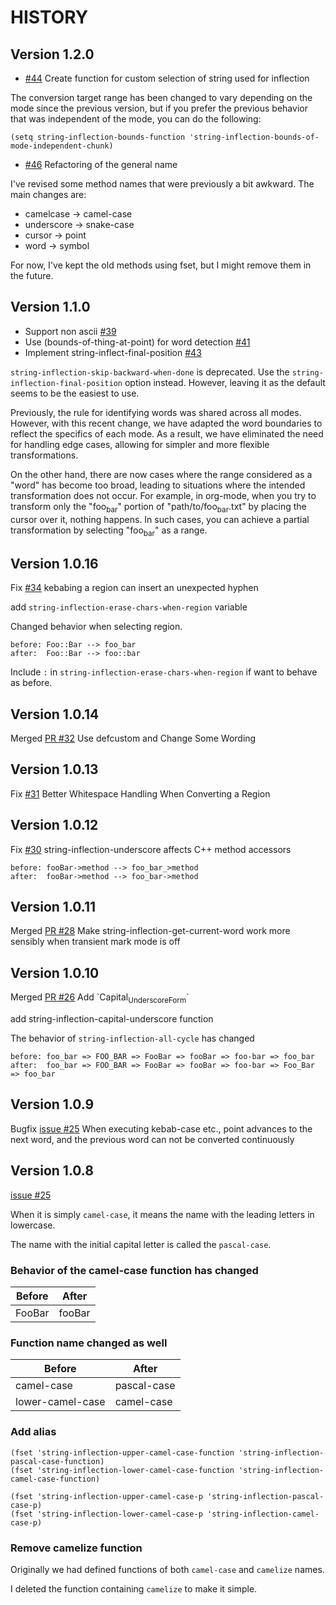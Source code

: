 * HISTORY

** Version 1.2.0

   - [[https://github.com/akicho8/string-inflection/pull/44][#44]] Create function for custom selection of string used for inflection

   The conversion target range has been changed to vary depending on the mode since the previous version, but if you prefer the previous behavior that was independent of the mode, you can do the following:

   =(setq string-inflection-bounds-function 'string-inflection-bounds-of-mode-independent-chunk)=

   - [[https://github.com/akicho8/string-inflection/issues/46][#46]] Refactoring of the general name

   I've revised some method names that were previously a bit awkward.
   The main changes are:

   - camelcase -> camel-case
   - underscore -> snake-case
   - cursor -> point
   - word -> symbol

   For now, I've kept the old methods using fset, but I might remove them in the future.

** Version 1.1.0

   - Support non ascii [[https://github.com/akicho8/string-inflection/pull/39][#39]]
   - Use (bounds-of-thing-at-point) for word detection [[https://github.com/akicho8/string-inflection/pull/41][#41]]
   - Implement string-inflect-final-position [[https://github.com/akicho8/string-inflection/pull/43][#43]]

   =string-inflection-skip-backward-when-done= is deprecated.
   Use the =string-inflection-final-position= option instead.
   However, leaving it as the default seems to be the easiest to use.

   Previously, the rule for identifying words was shared across all modes. However, with this recent change, we have adapted the word boundaries to reflect the specifics of each mode. As a result, we have eliminated the need for handling edge cases, allowing for simpler and more flexible transformations.

   On the other hand, there are now cases where the range considered as a "word" has become too broad, leading to situations where the intended transformation does not occur. For example, in org-mode, when you try to transform only the "foo_bar" portion of "path/to/foo_bar.txt" by placing the cursor over it, nothing happens. In such cases, you can achieve a partial transformation by selecting "foo_bar" as a range.

** Version 1.0.16

   Fix [[https://github.com/akicho8/string-inflection/issues/34][#34]] kebabing a region can insert an unexpected hyphen

   add =string-inflection-erase-chars-when-region= variable

   Changed behavior when selecting region.

#+BEGIN_SRC
before: Foo::Bar --> foo_bar
after:  Foo::Bar --> foo::bar
#+END_SRC

   Include =:= in =string-inflection-erase-chars-when-region= if want to behave as before.

** Version 1.0.14

   Merged [[https://github.com/akicho8/string-inflection/pull/32][PR #32]] Use defcustom and Change Some Wording

** Version 1.0.13

   Fix [[https://github.com/akicho8/string-inflection/issues/31][#31]] Better Whitespace Handling When Converting a Region

** Version 1.0.12

   Fix [[https://github.com/akicho8/string-inflection/issues/30][#30]] string-inflection-underscore affects C++ method accessors

#+BEGIN_SRC
before: fooBar->method --> foo_bar_>method
after:  fooBar->method --> foo_bar->method
#+END_SRC

** Version 1.0.11

   Merged [[https://github.com/akicho8/string-inflection/pull/28][PR #28]] Make string-inflection-get-current-word work more sensibly when transient mark mode is off

** Version 1.0.10

   Merged [[https://github.com/akicho8/string-inflection/pull/26][PR #26]] Add `Capital_Underscore_Form`

   add string-inflection-capital-underscore function

   The behavior of =string-inflection-all-cycle= has changed

#+BEGIN_SRC
before: foo_bar => FOO_BAR => FooBar => fooBar => foo-bar => foo_bar
after:  foo_bar => FOO_BAR => FooBar => fooBar => foo-bar => Foo_Bar => foo_bar
#+END_SRC

** Version 1.0.9

   Bugfix [[https://github.com/akicho8/string-inflection/issues/27][issue #25]] When executing kebab-case etc., point advances to the next word, and the previous word can not be converted continuously

** Version 1.0.8

   [[https://github.com/akicho8/string-inflection/issues/25][issue #25]]

   When it is simply =camel-case=, it means the name with the leading letters in lowercase.

   The name with the initial capital letter is called the =pascal-case=.

*** Behavior of the camel-case function has changed

    | Before | After  |
    |--------+--------|
    | FooBar | fooBar |

*** Function name changed as well

    | Before          | After       |
    |-----------------+-------------|
    | camel-case       | pascal-case |
    | lower-camel-case | camel-case   |

*** Add alias

    #+BEGIN_SRC elisp
(fset 'string-inflection-upper-camel-case-function 'string-inflection-pascal-case-function)
(fset 'string-inflection-lower-camel-case-function 'string-inflection-camel-case-function)

(fset 'string-inflection-upper-camel-case-p 'string-inflection-pascal-case-p)
(fset 'string-inflection-lower-camel-case-p 'string-inflection-camel-case-p)
    #+END_SRC

*** Remove camelize function

    Originally we had defined functions of both =camel-case= and =camelize= names.

    I deleted the function containing =camelize= to make it simple.
